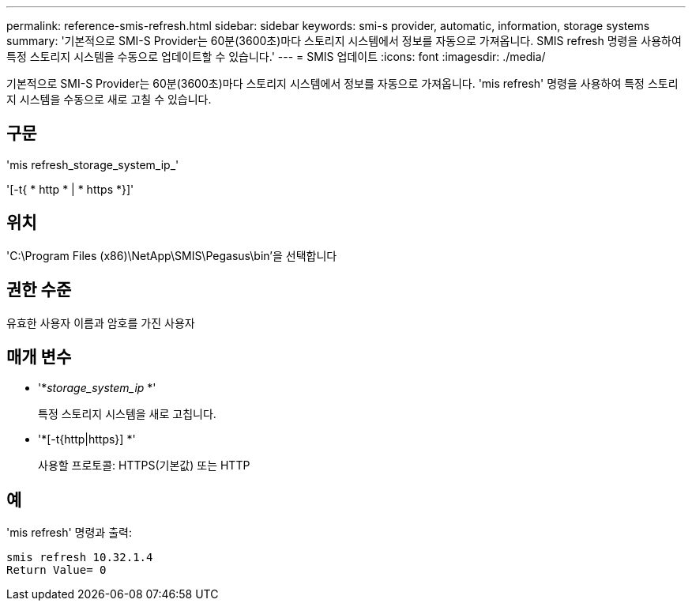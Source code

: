 ---
permalink: reference-smis-refresh.html 
sidebar: sidebar 
keywords: smi-s provider, automatic, information, storage systems 
summary: '기본적으로 SMI-S Provider는 60분(3600초)마다 스토리지 시스템에서 정보를 자동으로 가져옵니다. SMIS refresh 명령을 사용하여 특정 스토리지 시스템을 수동으로 업데이트할 수 있습니다.' 
---
= SMIS 업데이트
:icons: font
:imagesdir: ./media/


[role="lead"]
기본적으로 SMI-S Provider는 60분(3600초)마다 스토리지 시스템에서 정보를 자동으로 가져옵니다. 'mis refresh' 명령을 사용하여 특정 스토리지 시스템을 수동으로 새로 고칠 수 있습니다.



== 구문

'mis refresh_storage_system_ip_'

'[-t{ * http * | * https *}]'



== 위치

'C:\Program Files (x86)\NetApp\SMIS\Pegasus\bin'을 선택합니다



== 권한 수준

유효한 사용자 이름과 암호를 가진 사용자



== 매개 변수

* '*_storage_system_ip_ *'
+
특정 스토리지 시스템을 새로 고칩니다.

* '*[-t{http|https}] *'
+
사용할 프로토콜: HTTPS(기본값) 또는 HTTP





== 예

'mis refresh' 명령과 출력:

[listing]
----
smis refresh 10.32.1.4
Return Value= 0
----